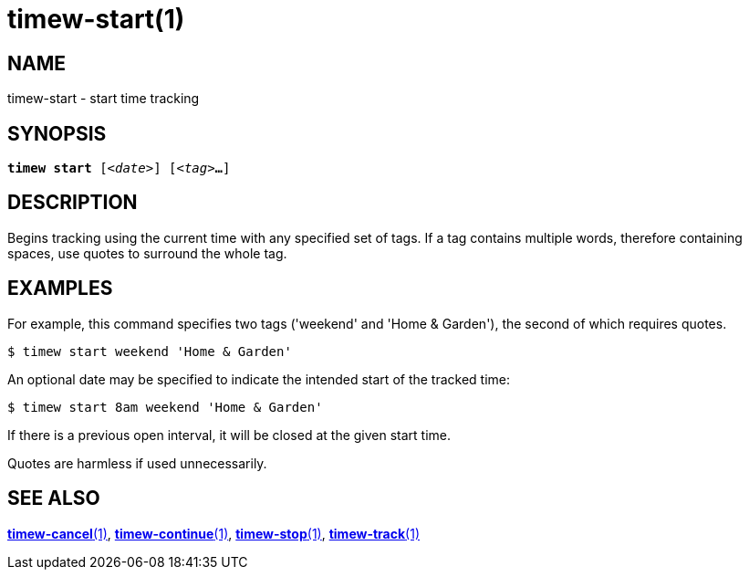 = timew-start(1)

== NAME
timew-start - start time tracking

== SYNOPSIS
[verse]
*timew start* [_<date>_] [_<tag>_**...**]

== DESCRIPTION
Begins tracking using the current time with any specified set of tags.
If a tag contains multiple words, therefore containing spaces, use quotes to surround the whole tag.

== EXAMPLES
For example, this command specifies two tags ('weekend' and 'Home & Garden'), the second of which requires quotes.

    $ timew start weekend 'Home & Garden'

An optional date may be specified to indicate the intended start of the tracked time:

    $ timew start 8am weekend 'Home & Garden'

If there is a previous open interval, it will be closed at the given start time.

Quotes are harmless if used unnecessarily.

== SEE ALSO
link:../../reference/timew-cancel.1/[**timew-cancel**(1)],
link:../../reference/timew-continue.1/[**timew-continue**(1)],
link:../../reference/timew-stop.1/[**timew-stop**(1)],
link:../../reference/timew-track.1/[**timew-track**(1)]
